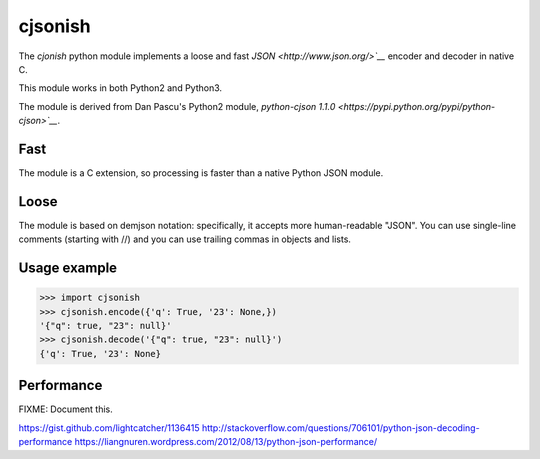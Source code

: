 cjsonish
========

The `cjonish` python module implements a loose and fast
`JSON <http://www.json.org/>`__` encoder and decoder in native C.

This module works in both Python2 and Python3.

The module is derived from Dan Pascu's Python2 module,
`python-cjson 1.1.0
<https://pypi.python.org/pypi/python-cjson>`__`.

Fast
----

The module is a C extension, so processing
is faster than a native Python JSON module.

Loose
-----

The module is based on demjson notation:
specifically, it accepts more human-readable "JSON".
You can use single-line comments (starting with //)
and you can use trailing commas in objects and lists.

Usage example
-------------

.. code-block:: python

    >>> import cjsonish
    >>> cjsonish.encode({'q': True, '23': None,})
    '{"q": true, "23": null}'
    >>> cjsonish.decode('{"q": true, "23": null}')
    {'q': True, '23': None}

Performance
-----------

FIXME: Document this.

https://gist.github.com/lightcatcher/1136415
http://stackoverflow.com/questions/706101/python-json-decoding-performance
https://liangnuren.wordpress.com/2012/08/13/python-json-performance/

